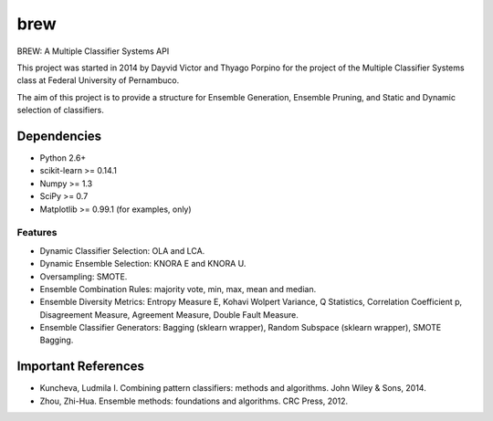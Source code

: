 =============================
brew
=============================

.. image:: https://badge.fury.io/py/brew.png
    :target: http://badge.fury.io/py/brew

.. image:: https://travis-ci.org/viisar/brew.png?branch=master
    :target: https://travis-ci.org/viisar/brew

.. image:: https://pypip.in/d/brew/badge.png
    :target: https://pypi.python.org/pypi/brew

.. image:: https://pypip.in/d/brew/badge.png
    :target: https://testpypi.python.org/pypi/brew


BREW: A Multiple Classifier Systems API

This project was started in 2014 by Dayvid Victor and Thyago Porpino for the project of the Multiple Classifier Systems class at Federal University of Pernambuco.

The aim of this project is to provide a structure for Ensemble Generation, Ensemble Pruning, and Static and Dynamic selection of classifiers.


Dependencies
============
- Python 2.6+
- scikit-learn >= 0.14.1
- Numpy >= 1.3
- SciPy >= 0.7
- Matplotlib >= 0.99.1 (for examples, only)

Features
--------
* Dynamic Classifier Selection: OLA and LCA.
* Dynamic Ensemble Selection: KNORA E and KNORA U.
* Oversampling: SMOTE.
* Ensemble Combination Rules: majority vote, min, max, mean and median.
* Ensemble Diversity Metrics: Entropy Measure E, Kohavi Wolpert Variance, Q Statistics, Correlation Coefficient p, Disagreement Measure, Agreement Measure, Double Fault Measure.
* Ensemble Classifier Generators: Bagging (sklearn wrapper), Random Subspace (sklearn wrapper), SMOTE Bagging.


Important References
====================

- Kuncheva, Ludmila I. Combining pattern classifiers: methods and algorithms. John Wiley & Sons, 2014.

- Zhou, Zhi-Hua. Ensemble methods: foundations and algorithms. CRC Press, 2012.

